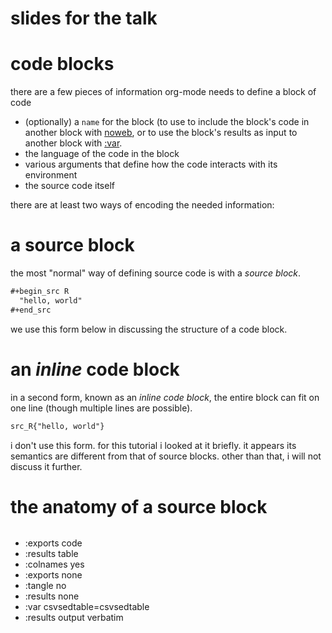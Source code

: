* slides for the talk

* code blocks

there are a few pieces of information org-mode needs to define a
block of code
- (optionally) a =name= for the block (to use to include the block's
  code in another block with [[file:ess-org.org::*<<noweb>> noweb][noweb]], or to use the block's results as
  input to another block with [[file:ess-org.org::*<<variables>> variables][:var]].
- the language of the code in the block
- various arguments that define how the code interacts with its
  environment
- the source code itself

there are at least two ways of encoding the needed information:

* a source block

the most "normal" way of defining source code is with a /source
block/.

#+begin_src org
  ,#+begin_src R
    "hello, world"
  ,#+end_src
#+end_src

we use this form below in discussing the structure of a code block.

* an /inline/ code block

in a second form, known as an /inline code block/, the entire block
can fit on one line (though multiple lines are possible).

#+begin_src org
  src_R{"hello, world"}
#+end_src

i don't use this form.  for this tutorial i looked at it briefly.  it
appears its semantics are different from that of source blocks.  other
than that, i will not discuss it further.

* the anatomy of a source block

#+header: :var testish=testish
#+header: :var inflateish=inflateish
#+header: :var ourish=ourish
#+header: :var npmish=npmish
#+header: :var opexpls=opexpls
#+header: :var prostates=prostates
#+name: anatomy
#+begin_src R :tangle ./here.R :shebang "#!/usr/bin/env Rscript"
#+end_src

- :exports code
- :results table
- :colnames yes
- :exports none
- :tangle no
- :results none
- :var csvsedtable=csvsedtable
- :results output verbatim
